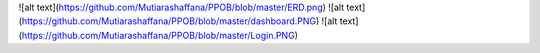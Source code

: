 ![alt text](https://github.com/Mutiarashaffana/PPOB/blob/master/ERD.png)
![alt text](https://github.com/Mutiarashaffana/PPOB/blob/master/dashboard.PNG)
![alt text](https://github.com/Mutiarashaffana/PPOB/blob/master/Login.PNG)

